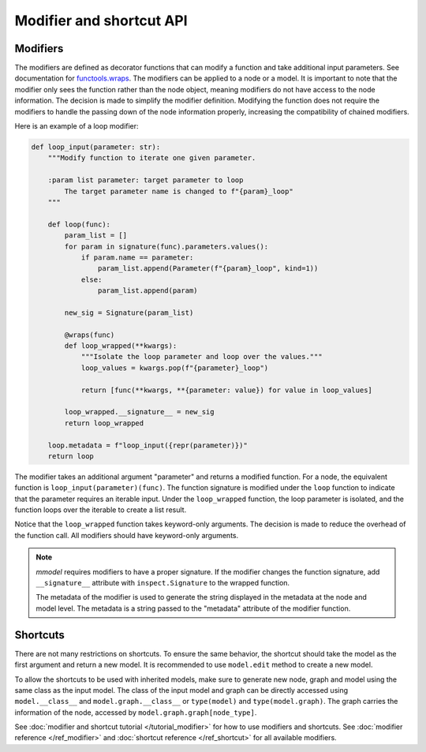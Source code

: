 Modifier and shortcut API
==========================

Modifiers
---------

The modifiers are defined as decorator functions that can modify a function
and take additional input parameters. See
documentation for 
`functools.wraps <https://docs.python.org/3/library/functools.html#functools.wraps>`_.
The modifiers can be applied to a node or a model. It is important to note that the
modifier only sees the function rather than the node object, meaning modifiers do not
have access to the node information. The decision is made to simplify the modifier
definition. Modifying the function does not require the modifiers to handle
the passing down of the node information properly, increasing the compatibility
of chained modifiers. 

Here is an example of a loop modifier:

.. code-block:: python

    def loop_input(parameter: str):
        """Modify function to iterate one given parameter.

        :param list parameter: target parameter to loop
            The target parameter name is changed to f"{param}_loop"
        """

        def loop(func):
            param_list = []
            for param in signature(func).parameters.values():
                if param.name == parameter:
                    param_list.append(Parameter(f"{param}_loop", kind=1))
                else:
                    param_list.append(param)

            new_sig = Signature(param_list)

            @wraps(func)
            def loop_wrapped(**kwargs):
                """Isolate the loop parameter and loop over the values."""
                loop_values = kwargs.pop(f"{parameter}_loop")

                return [func(**kwargs, **{parameter: value}) for value in loop_values]

            loop_wrapped.__signature__ = new_sig
            return loop_wrapped

        loop.metadata = f"loop_input({repr(parameter)})"
        return loop

The modifier takes an additional argument "parameter" and returns a modified function.
For a node, the equivalent function is ``loop_input(parameter)(func)``.
The function signature is modified under the ``loop`` function to indicate that the parameter
requires an iterable input. Under the ``loop_wrapped`` function, the loop parameter is 
isolated, and the function loops over the iterable to create a list result.

Notice that the ``loop_wrapped`` function takes keyword-only arguments. The decision
is made to reduce the overhead of the function call. All modifiers should have
keyword-only arguments.

.. Note::

    *mmodel* requires modifiers to have a proper signature. If the modifier changes the
    function signature, add ``__signature__`` attribute with ``inspect.Signature`` to the
    wrapped function.

    The metadata of the modifier is used to generate the string displayed in the metadata
    at the node and model level. The metadata is a string passed to the "metadata" attribute of
    the modifier function.

Shortcuts
-----------

There are not many restrictions on shortcuts. To ensure the same behavior, the shortcut
should take the model as the first argument and return a new model. It is recommended
to use ``model.edit`` method to create a new model.

To allow the shortcuts to be used with inherited models, make sure to generate new node, graph
and model using the same class as the input model. The class of the input model and graph
can be directly accessed using ``model.__class__`` and ``model.graph.__class__`` or 
``type(model)`` and ``type(model.graph)``. The graph carries the information of the node, accessed
by ``model.graph.graph[node_type]``.


See :doc:`modifier and shortcut tutorial </tutorial_modifier>` for how to use modifiers and shortcuts.
See :doc:`modifier reference </ref_modifier>` and :doc:`shortcut reference </ref_shortcut>`
for all available modifiers.
